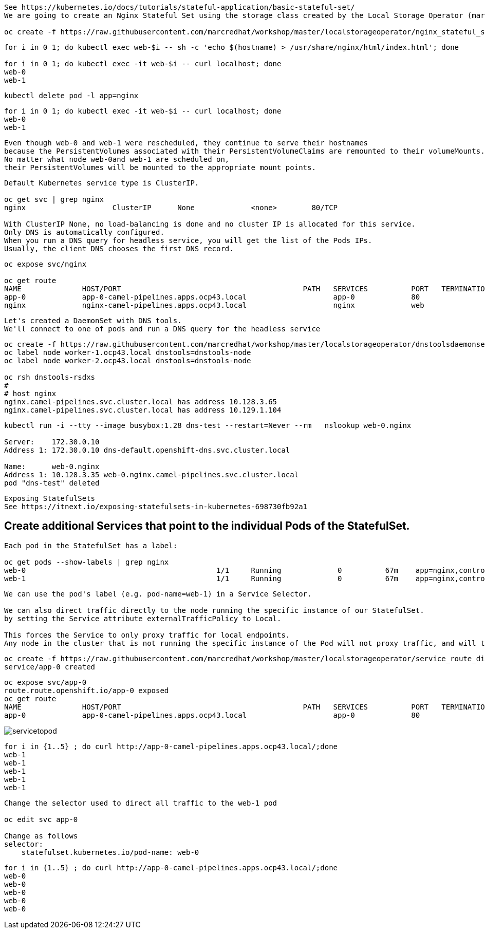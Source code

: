 
----
See https://kubernetes.io/docs/tutorials/stateful-application/basic-stateful-set/
We are going to create an Nginx Stateful Set using the storage class created by the Local Storage Operator (marcsc).

oc create -f https://raw.githubusercontent.com/marcredhat/workshop/master/localstorageoperator/nginx_stateful_set_using_the_storage_class_created_by_local_storage_operator.yaml
----

----
for i in 0 1; do kubectl exec web-$i -- sh -c 'echo $(hostname) > /usr/share/nginx/html/index.html'; done

for i in 0 1; do kubectl exec -it web-$i -- curl localhost; done
web-0
web-1
----


----
kubectl delete pod -l app=nginx
----


----
for i in 0 1; do kubectl exec -it web-$i -- curl localhost; done
web-0
web-1
----

----
Even though web-0 and web-1 were rescheduled, they continue to serve their hostnames 
because the PersistentVolumes associated with their PersistentVolumeClaims are remounted to their volumeMounts. 
No matter what node web-0and web-1 are scheduled on, 
their PersistentVolumes will be mounted to the appropriate mount points.
----


----
Default Kubernetes service type is ClusterIP.

oc get svc | grep nginx
nginx                    ClusterIP      None             <none>        80/TCP                                          156m

With ClusterIP None, no load-balancing is done and no cluster IP is allocated for this service. 
Only DNS is automatically configured. 
When you run a DNS query for headless service, you will get the list of the Pods IPs.
Usually, the client DNS chooses the first DNS record.
----


----
oc expose svc/nginx

oc get route
NAME              HOST/PORT                                          PATH   SERVICES          PORT   TERMINATION   WILDCARD
app-0             app-0-camel-pipelines.apps.ocp43.local                    app-0             80                   None
nginx             nginx-camel-pipelines.apps.ocp43.local                    nginx             web                  None
----


----
Let's created a DaemonSet with DNS tools.
We'll connect to one of pods and run a DNS query for the headless service
----

----          
oc create -f https://raw.githubusercontent.com/marcredhat/workshop/master/localstorageoperator/dnstoolsdaemonset.yaml
oc label node worker-1.ocp43.local dnstools=dnstools-node
oc label node worker-2.ocp43.local dnstools=dnstools-node

oc rsh dnstools-rsdxs
#
# host nginx
nginx.camel-pipelines.svc.cluster.local has address 10.128.3.65
nginx.camel-pipelines.svc.cluster.local has address 10.129.1.104
----



----
kubectl run -i --tty --image busybox:1.28 dns-test --restart=Never --rm   nslookup web-0.nginx

Server:    172.30.0.10
Address 1: 172.30.0.10 dns-default.openshift-dns.svc.cluster.local

Name:      web-0.nginx
Address 1: 10.128.3.35 web-0.nginx.camel-pipelines.svc.cluster.local
pod "dns-test" deleted
----


----
Exposing StatefulSets
See https://itnext.io/exposing-statefulsets-in-kubernetes-698730fb92a1
----

== Create additional Services that point to the individual Pods of the StatefulSet.

----
Each pod in the StatefulSet has a label:

oc get pods --show-labels | grep nginx
web-0                                            1/1     Running             0          67m    app=nginx,controller-revision-hash=web-b46f789c4,statefulset.kubernetes.io/pod-name=web-0
web-1                                            1/1     Running             0          67m    app=nginx,controller-revision-hash=web-b46f789c4,statefulset.kubernetes.io/pod-name=web-1
----

----
We can use the pod's label (e.g. pod-name=web-1) in a Service Selector.

We can also direct traffic directly to the node running the specific instance of our StatefulSet. 
by setting the Service attribute externalTrafficPolicy to Local. 

This forces the Service to only proxy traffic for local endpoints. 
Any node in the cluster that is not running the specific instance of the Pod will not proxy traffic, and will therefore fail any external healthcheck.
----


----
oc create -f https://raw.githubusercontent.com/marcredhat/workshop/master/localstorageoperator/service_route_directly_to_node.yaml
service/app-0 created
----


----
oc expose svc/app-0
route.route.openshift.io/app-0 exposed
oc get route
NAME              HOST/PORT                                          PATH   SERVICES          PORT   TERMINATION   WILDCARD
app-0             app-0-camel-pipelines.apps.ocp43.local                    app-0             80                   None
----



image:../images/servicetopod.png[title="Service to individual pod in StatefulSet"]


----
for i in {1..5} ; do curl http://app-0-camel-pipelines.apps.ocp43.local/;done
web-1
web-1
web-1
web-1
web-1
----

----
Change the selector used to direct all traffic to the web-1 pod 

oc edit svc app-0

Change as follows
selector:
    statefulset.kubernetes.io/pod-name: web-0
----


----
for i in {1..5} ; do curl http://app-0-camel-pipelines.apps.ocp43.local/;done
web-0
web-0
web-0
web-0
web-0
----



